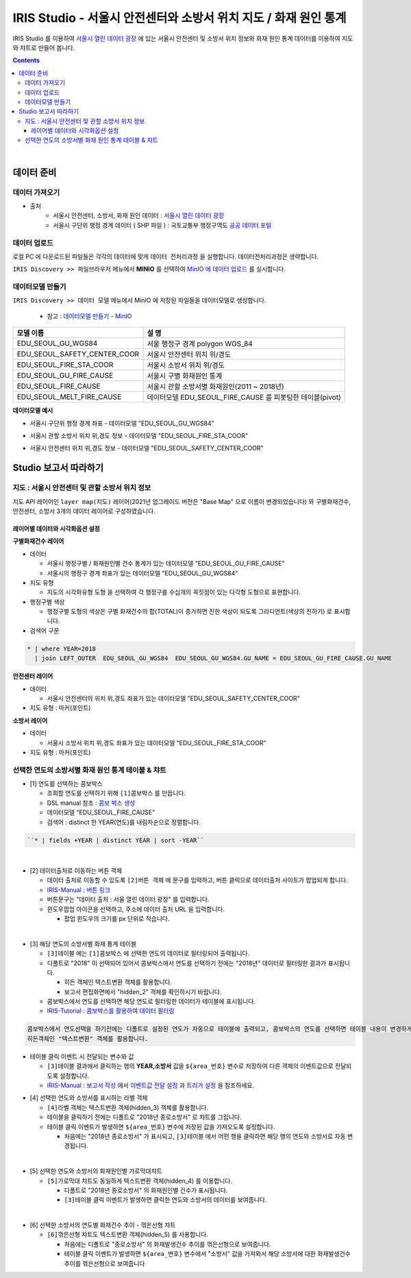 =======================================================================================================================
IRIS Studio - 서울시 안전센터와 소방서 위치 지도 / 화재 원인 통계
=======================================================================================================================

IRIS Studio 를 이용하여 `서울시 열린 데이터 광장 <https://data.seoul.go.kr/dataList/datasetList.do>`__ 에 있는 서울시 안전센터 및 소방서 위치 정보와 화재 원인 통계 데이터를 이용하여 지도와 챠트로 만들어 봅니다.


.. image:: ../images/demo/demo_fire_01.png
    :alt: 데이터 - 01 


.. contents::
    :backlinks: top


|


------------------------------
데이터 준비
------------------------------

''''''''''''''''''''''''''''''''
데이터 가져오기 
''''''''''''''''''''''''''''''''

- 출처 
    - 서울시 안전센터, 소방서, 화재 원인 데이터 : `서울시 열린 데이터 광장 <https://data.seoul.go.kr/dataList/datasetList.do>`__ 
    - 서울시 구단위 행정 경계 데이터 ( SHP 파일 ) : 국토교통부 행정구역도 `공공 데이터 포털 <https://www.data.go.kr/dataset/3046391/openapi.do>`__


'''''''''''''''''''''''''''''''''''
데이터 업로드
'''''''''''''''''''''''''''''''''''

로컬 PC 에 다운로드된 파일들은 각각의 데이터에 맞게 ``데이터 전처리과정`` 을 실행합니다.
데이터전처리과정은 생략합니다.

``IRIS Discovery >> 파일브라우저`` 메뉴에서 **MINIO** 를 선택하여 `MinIO 에 데이터 업로드 <http://docs.iris.tools/manual/IRIS-Usecase/usecase4-batting_data/index.html#minio>`__ 를 실시합니다.



'''''''''''''''''''''''''''''''''''''''''''''''
데이터모델 만들기 
'''''''''''''''''''''''''''''''''''''''''''''''

``IRIS Discovery >> 데이터 모델`` 메뉴에서 MinIO 에 저장된 파일들을 데이터모델로 생성합니다.

    - 참고 : `데이터모델 만들기 - MinIO <http://docs.iris.tools/manual/IRIS-Usecase/usecase4-batting_data/index.html#id3>`__


.. list-table::
    :header-rows: 1

    * - 모델 이름
      - 설 명  
    * - EDU_SEOUL_GU_WGS84
      - 서울 행정구 경계 polygon WGS_84
    * - EDU_SEOUL_SAFETY_CENTER_COOR
      - 서울시 안전센터 위치 위/경도
    * - EDU_SEOUL_FIRE_STA_COOR
      - 서울시 소방서 위치 위/경도
    * - EDU_SEOUL_GU_FIRE_CAUSE
      - 서울시 구별 화재원인 통계
    * - EDU_SEOUL_FIRE_CAUSE
      - 서울시 관할 소방서별 화재원인(2011 ~ 2018년)
    * - EDU_SEOUL_MELT_FIRE_CAUSE
      - 데이터모델 EDU_SEOUL_FIRE_CAUSE 를 피봇팅한 테이블(pivot)


**데이터모델 예시**

- 서울시 구단위 행정 경계 좌표 -  데이터모델 "EDU_SEOUL_GU_WGS84" 

.. image:: ../images/demo/demo_fire_02.png
    :alt: 데이터 - 02


- 서울시 관할 소방서 위치 위,경도 정보 - 데이터모델 "EDU_SEOUL_FIRE_STA_COOR"

.. image:: ../images/demo/demo_fire_03.png
    :alt: 데이터 - 03


- 서울시 안전센터 위치 위,경도 정보 - 데이터모델 "EDU_SEOUL_SAFETY_CENTER_COOR"

.. image:: ../images/demo/demo_fire_04.png
    :alt: 데이터 - 04



----------------------------------
Studio 보고서 따라하기
----------------------------------

''''''''''''''''''''''''''''''''''''''''''''''''''''''''''''''''''''''
지도 : 서울시 안전센터 및 관할 소방서 위치 정보
''''''''''''''''''''''''''''''''''''''''''''''''''''''''''''''''''''''

.. image:: ../images/demo/demo_fire_06.png
    :alt: map - 06



지도 API 레이어인 ``layer map(지도)`` 레이어(2021년 업그레이드 버전은 "Base Map" 으로 이름이 변경되었습니다) 와 ``구별화재건수``, ``안전센터``, ``소방서`` 3개의 데이터 레이어로 구성하였습니다.


^^^^^^^^^^^^^^^^^^^^^^^^^^^^^^^^^^^^^^^^^^^^^^^^^^^^^^^^^^^^^^^^^
레이어별 데이터와 시각화옵션 설정
^^^^^^^^^^^^^^^^^^^^^^^^^^^^^^^^^^^^^^^^^^^^^^^^^^^^^^^^^^^^^^^^^

**구별화재건수 레이어**

- 데이터
  
  - 서울시 행정구별 / 화재원인별 건수 통계가 있는 데이터모델 "EDU_SEOUL_GU_FIRE_CAUSE" 
  - 서울시의 행정구 경계 좌표가 있는 데이터모델  "EDU_SEOUL_GU_WGS84"
  
- 지도 유형
  
  - 지도의 시각화유형 ``도형`` 을 선택하여 각 행정구를 수십개의 꼭짓점이 있는 다각형 도형으로 표현합니다.

- 행정구별 색상

  - 행정구별 도형의 색상은 구별 화재건수의 합(TOTAL)이 증가하면 진한 색상이 되도록 그라디언트(색상의 진하기) 로 표시합니다.

- 검색어 구문
  
.. code::

    * | where YEAR=2018  
      | join LEFT_OUTER  EDU_SEOUL_GU_WGS84  EDU_SEOUL_GU_WGS84.GU_NAME = EDU_SEOUL_GU_FIRE_CAUSE.GU_NAME


.. image:: ../images/demo/demo_fire_07.png
    :alt: map - 07




**안전센터 레이어**

- 데이터

  - 서울시 안전센터의 위치 위,경도 좌표가 있는 데이터모델 "EDU_SEOUL_SAFETY_CENTER_COOR"

- 지도 유형 : 마커(포인트)


.. image:: ../images/demo/demo_fire_09.png
    :alt: map - 09 


**소방서 레이어**
  
- 데이터

  - 서울시 소방서 위치 위,경도 좌표가 있는 데이터모델  "EDU_SEOUL_FIRE_STA_COOR"

- 지도 유형 : 마커(포인트)

.. image:: ../images/demo/demo_fire_10.png
    :alt: map - 10 



'''''''''''''''''''''''''''''''''''''''''''''''''''''''''''''''''''''''''''''''''''''''''
선택한 연도의 소방서별 화재 원인 통계 테이블 & 챠트
'''''''''''''''''''''''''''''''''''''''''''''''''''''''''''''''''''''''''''''''''''''''''

.. image:: ../images/demo/demo_fire_11.png
    :alt: map - 11


- [1] 연도를 선택하는 콤보박스

  - 조회할 연도를 선택하기 위해 ``[1]콤보박스`` 를 만듭니다.
  - DSL manual 참조 : `콤보 박스 생성 <http://docs.iris.tools/manual/IRIS-Usecase/usecase4-batting_data/index.html#id7>`__
  - 데이터모델 "EDU_SEOUL_FIRE_CAUSE"
  - 검색어 : distinct 한 YEAR(연도)를 내림차순으로 정렬합니다.
  
.. code::

    ``* | fields +YEAR | distinct YEAR | sort -YEAR``

|

- [2] 데이터출처로 이동하는 버튼 객체

  - 데이터 출처로 이동할 수 있도록  ``[2]버튼 객체`` 에 문구를 입력하고, 버튼 클릭으로 데이터출처 사이트가 팝업되게 합니다.
  - `IRIS-Manual :  버튼 링크  <https://docs.iris.tools/manual/IRIS-Manual/IRIS-Studio/control.html#button>`__ 
  - 버튼문구는 "데이터 출처 : 서울 열린 데이터 광장" 를 입력합니다.
  - ``윈도우팝업`` 아이콘을 선택하고, 주소에 데이터 출처 URL 을 입력합니다.
  
    - 팝업 윈도우의 크기를 px 단위로 적습니다.

|

- [3] 해당 연도의 소방서별 화재 통계 테이블

  - ``[3]테이블`` 에는 ``[1]콤보박스`` 에 선택한 연도의 데이터로 필터링되어 출력됩니다. 
  - 디폴트로 "2018" 이 선택되어 있어서 콤보박스에서 연도를 선택하기 전에는 "2018년" 데이터로 필터링한 결과가 표시됩니다.
  
    - 히든 객체인 ``텍스트변환`` 객체를 활용합니다. 
    - 보고서 편집화면에서 "hidden_2" 객체를 확인하시기 바랍니다.
    
  - 콤보박스에서 연도를 선택하면 해당 연도로 필터링한 데이터가 테이블에 표시됩니다. 
  - `IRIS-Tutorial : 콤보박스를 활용하여 데이터 필터링 <http://docs.iris.tools/manual/IRIS-Tutorial/IRIS_Studio/combobox_report/combobox_report.html>`__ 

.. code::

    콤보박스에서 연도선택을 하기전에는 디폴트로 설정된 연도가 자동으로 테이블에 출력되고, 콤보박스의 연도를 선택하면 테이블 내용이 변경하게 하려면 
    히든객체인 "텍스트변환" 객체를 활용합니다.


.. image:: ../images/demo/demo_fire_12.png
    :alt: map - 12 


- 테이블 클릭 이벤트 시 전달되는 변수와 값

  -  ``[3]테이블`` 결과에서 클릭하는 행의 **YEAR,소방서** 값을 ``${area_번호}`` 변수로 저장하여 다른 객체의 이벤트값으로 전달되도록 설정합니다. 
  -  `IRIS-Manual : 보고서 작성 <http://docs.iris.tools/manual/IRIS-Manual/IRIS-Studio/studio/index2.html#id8>`__  에서 `이벤트값 전달 설정 <http://docs.iris.tools/manual/IRIS-Manual/IRIS-WEB/data_browser/studio/04.html#id13>`__  과 `트리거 설정 <http://docs.iris.tools/manual/IRIS-Manual/IRIS-WEB/data_browser/studio/04.html#id13>`__  을 참조하세요.


.. image:: ../images/demo/demo_fire_12_1.png
    :alt: map - 12_1


- [4] 선택한 연도와 소방서를 표시하는 라벨 객체

  - ``[4]라벨``  객체는 ``텍스트변환`` 객체(hidden_3) 객체를 활용합니다.
  - 테이블을 클릭하기 전에는 디폴트로 "2018년 종로소방서" 로 챠트를 그립니다.
  - 테이블 클릭 이벤트가 발생하면  ``${area_번호}`` 변수에 저장된 값을 가져오도록 설정합니다.
  
    - 처음에는 "2018년 종로소방서" 가 표시되고, ``[3]테이블`` 에서 어떤 행을 클릭하면 해당 행의 연도와 소방서로 자동 변경됩니다.

|

- [5] 선택한 연도와 소방서의 화재원인별 가로막대챠트

  - ``[5]가로막대``  챠트도 동일하게 ``텍스트변환`` 객체(hidden_4) 를 이용합니다.
  
    - 디폴트로 "2018년 종로소방서" 의 화재원인별 건수가 표시됩니다.
    - ``[3]테이블`` 클릭 이벤트가 발생하면 클릭한 연도와 소방서의 데이터를 보여줍니다.

|
- [6] 선택한 소방서의 연도별 화재건수 추이 - 꺾은선형 챠트

  - ``[6]꺾은선형`` 챠트도 ``텍스트변환`` 객체(hidden_5) 를 사용합니다.
  
    - 처음에는 디폴트로 "종로소방서" 의 화재발생건수 추이를 꺾은선형으로 보여줍니다.
    - 테이블 클릭 이벤트가 발생하면 ``${area_번호}`` 변수에서 "소방서" 값을 가져와서 해당 소방서에 대한 화재발생건수 추이를 꺾은선형으로 보여줍니다

